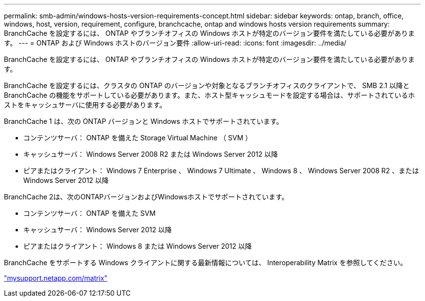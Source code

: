 ---
permalink: smb-admin/windows-hosts-version-requirements-concept.html 
sidebar: sidebar 
keywords: ontap, branch, office, windows, host, version, requirement, configure, branchcache, ontap and windows hosts version requirements 
summary: BranchCache を設定するには、 ONTAP やブランチオフィスの Windows ホストが特定のバージョン要件を満たしている必要があります。 
---
= ONTAP および Windows ホストのバージョン要件
:allow-uri-read: 
:icons: font
:imagesdir: ../media/


[role="lead"]
BranchCache を設定するには、 ONTAP やブランチオフィスの Windows ホストが特定のバージョン要件を満たしている必要があります。

BranchCache を設定するには、クラスタの ONTAP のバージョンや対象となるブランチオフィスのクライアントで、 SMB 2.1 以降と BranchCache の機能をサポートしている必要があります。また、ホスト型キャッシュモードを設定する場合は、サポートされているホストをキャッシュサーバに使用する必要があります。

BranchCache 1 は、次の ONTAP バージョンと Windows ホストでサポートされています。

* コンテンツサーバ： ONTAP を備えた Storage Virtual Machine （ SVM ）
* キャッシュサーバ： Windows Server 2008 R2 または Windows Server 2012 以降
* ピアまたはクライアント： Windows 7 Enterprise 、 Windows 7 Ultimate 、 Windows 8 、 Windows Server 2008 R2 、または Windows Server 2012 以降


BranchCache 2は、次のONTAPバージョンおよびWindowsホストでサポートされています。

* コンテンツサーバ： ONTAP を備えた SVM
* キャッシュサーバ： Windows Server 2012 以降
* ピアまたはクライアント： Windows 8 または Windows Server 2012 以降


BranchCache をサポートする Windows クライアントに関する最新情報については、 Interoperability Matrix を参照してください。

http://mysupport.netapp.com/matrix["mysupport.netapp.com/matrix"]
